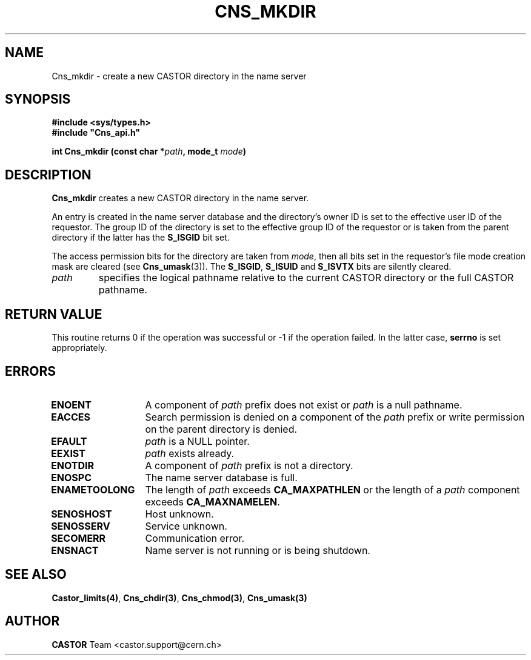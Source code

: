 .\" @(#)$RCSfile: Cns_mkdir.man,v $ $Revision: 1.2 $ $Date: 2006/01/26 15:36:19 $ CERN IT-PDP/DM Jean-Philippe Baud
.\" Copyright (C) 1999-2000 by CERN/IT/PDP/DM
.\" All rights reserved
.\"
.TH CNS_MKDIR 3 "$Date: 2006/01/26 15:36:19 $" CASTOR "Cns Library Functions"
.SH NAME
Cns_mkdir \- create a new CASTOR directory in the name server
.SH SYNOPSIS
.B #include <sys/types.h>
.br
\fB#include "Cns_api.h"\fR
.sp
.BI "int Cns_mkdir (const char *" path ,
.BI "mode_t " mode )
.SH DESCRIPTION
.B Cns_mkdir
creates a new CASTOR directory in the name server.
.LP
An entry is created in the name server database and the directory's owner ID
is set to the effective user ID of the requestor.
The group ID of the directory is set to the effective group ID of the requestor
or is taken from the parent directory if the latter has the
.B S_ISGID
bit set.
.LP
The access permission bits for the directory are taken from
.IR mode ,
then all bits set in the requestor's file mode creation mask are cleared (see
.BR Cns_umask (3)).
The
.BR S_ISGID ,
.B S_ISUID
and
.B S_ISVTX
bits are silently cleared.
.TP
.I path
specifies the logical pathname relative to the current CASTOR directory or
the full CASTOR pathname.
.SH RETURN VALUE
This routine returns 0 if the operation was successful or -1 if the operation
failed. In the latter case,
.B serrno
is set appropriately.
.SH ERRORS
.TP 1.3i
.B ENOENT
A component of
.I path
prefix does not exist or
.I path
is a null pathname.
.TP
.B EACCES
Search permission is denied on a component of the
.I path
prefix or write permission on the parent directory is denied.
.TP
.B EFAULT
.I path
is a NULL pointer.
.TP
.B EEXIST
.I path
exists already.
.TP
.B ENOTDIR
A component of
.I path
prefix is not a directory.
.TP
.B ENOSPC
The name server database is full.
.TP
.B ENAMETOOLONG
The length of
.I path
exceeds
.B CA_MAXPATHLEN
or the length of a
.I path
component exceeds
.BR CA_MAXNAMELEN .
.TP
.B SENOSHOST
Host unknown.
.TP
.B SENOSSERV
Service unknown.
.TP
.B SECOMERR
Communication error.
.TP
.B ENSNACT
Name server is not running or is being shutdown.
.SH SEE ALSO
.BR Castor_limits(4) ,
.BR Cns_chdir(3) ,
.BR Cns_chmod(3) ,
.BR Cns_umask(3)
.SH AUTHOR
\fBCASTOR\fP Team <castor.support@cern.ch>
